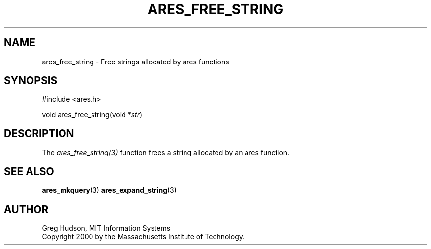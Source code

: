 .\"
.\" Copyright 2000 by the Massachusetts Institute of Technology.
.\"
.\" Permission to use, copy, modify, and distribute this
.\" software and its documentation for any purpose and without
.\" fee is hereby granted, provided that the above copyright
.\" notice appear in all copies and that both that copyright
.\" notice and this permission notice appear in supporting
.\" documentation, and that the name of M.I.T. not be used in
.\" advertising or publicity pertaining to distribution of the
.\" software without specific, written prior permission.
.\" M.I.T. makes no representations about the suitability of
.\" this software for any purpose.  It is provided "as is"
.\" without express or implied warranty.
.\"
.\" SPDX-License-Identifier: MIT
.\"
.TH ARES_FREE_STRING 3 "4 February 2004"
.SH NAME
ares_free_string \- Free strings allocated by ares functions
.SH SYNOPSIS
.nf
#include <ares.h>

void ares_free_string(void *\fIstr\fP)
.fi
.SH DESCRIPTION
The \fIares_free_string(3)\fP function frees a string allocated by an ares
function.
.SH SEE ALSO
.BR ares_mkquery (3)
.BR ares_expand_string (3)
.SH AUTHOR
Greg Hudson, MIT Information Systems
.br
Copyright 2000 by the Massachusetts Institute of Technology.
